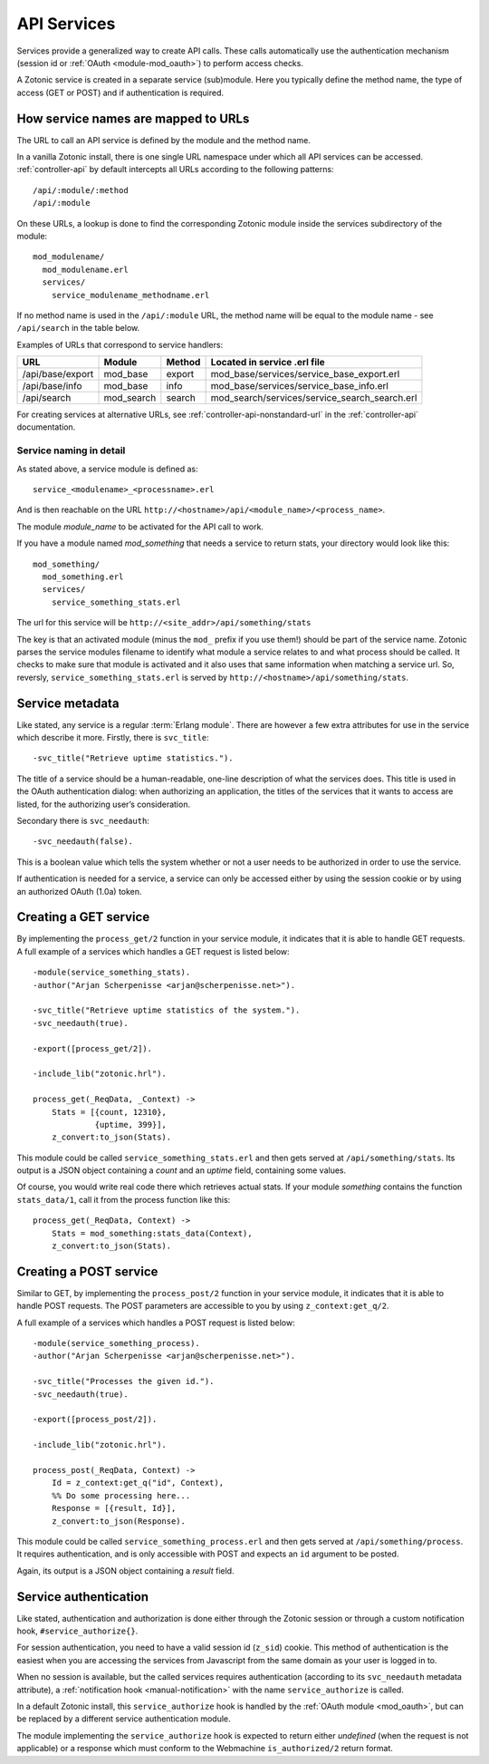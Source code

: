 .. _manual-services:

API Services
============

Services provide a generalized way to create API
calls. These calls automatically use the authentication mechanism
(session id or :ref:`OAuth <module-mod_oauth>`) to perform access checks.

A Zotonic service is created in a separate service (sub)module. Here you typically define the method name, the type of access (GET or POST) and if  authentication is required.


How service names are mapped to URLs
------------------------------------

The URL to call an API service is defined by the module and the method name.

In a vanilla Zotonic install, there is one single URL namespace under which all API services can be accessed. :ref:`controller-api` by default intercepts all URLs according to the following patterns::

  /api/:module/:method
  /api/:module

On these URLs, a lookup is done to find the corresponding Zotonic module inside the services subdirectory of the module::

  mod_modulename/
    mod_modulename.erl
    services/
      service_modulename_methodname.erl

If no method name is used in the ``/api/:module`` URL, the method name will be equal to the module name - see ``/api/search`` in the table below.

Examples of URLs that correspond to service handlers:

=================  ==========   ========   ====================================
URL                Module       Method     Located in service .erl file
=================  ==========   ========   ====================================
/api/base/export   mod_base     export     mod_base/services/service_base_export.erl
/api/base/info     mod_base     info       mod_base/services/service_base_info.erl
/api/search        mod_search   search     mod_search/services/service_search_search.erl
=================  ==========   ========   ====================================

For creating services at alternative URLs, see
:ref:`controller-api-nonstandard-url` in the :ref:`controller-api`
documentation.


Service naming in detail
........................

As stated above, a service module is defined as::

  service_<modulename>_<processname>.erl
    
And is then reachable on the URL
``http://<hostname>/api/<module_name>/<process_name>``. 

The module *module_name* to be activated for the API call to work.

If you have a module named `mod_something` that needs a service to return stats, your directory would look like
this::

  mod_something/
    mod_something.erl
    services/
      service_something_stats.erl

The url for this service will be ``http://<site_addr>/api/something/stats``

The key is that an activated module (minus the ``mod_`` prefix if you use
them!) should be part of the service name. Zotonic parses the service
modules filename to identify what module a service relates to and what
process should be called.  It checks to make sure that module is
activated and it also uses that same information when matching a
service url. So, reversly, ``service_something_stats.erl`` is served by
``http://<hostname>/api/something/stats``.


.. highlight:: erlang

Service metadata
----------------

Like stated, any service is a regular :term:`Erlang module`. There are
however a few extra attributes for use in the service which describe
it more. Firstly, there is ``svc_title``::

  -svc_title("Retrieve uptime statistics.").

The title of a service should be a human-readable, one-line
description of what the services does. This title is used in the OAuth
authentication dialog: when authorizing an application, the titles of
the services that it wants to access are listed, for the authorizing
user’s consideration.

Secondary there is ``svc_needauth``::

  -svc_needauth(false).

This is a boolean value which tells the system whether or not a user
needs to be authorized in order to use the service.

If authentication is needed for a service, a service can only be
accessed either by using the session cookie or by using an authorized
OAuth (1.0a) token.


Creating a GET service
----------------------

By implementing the ``process_get/2`` function in your service module,
it indicates that it is able to handle GET requests.  A full example
of a services which handles a GET request is listed below::

  -module(service_something_stats).
  -author("Arjan Scherpenisse <arjan@scherpenisse.net>").

  -svc_title("Retrieve uptime statistics of the system.").
  -svc_needauth(true).

  -export([process_get/2]).

  -include_lib("zotonic.hrl").

  process_get(_ReqData, _Context) ->
      Stats = [{count, 12310},
               {uptime, 399}],
      z_convert:to_json(Stats).

This module could be called ``service_something_stats.erl`` and then
gets served at ``/api/something/stats``. Its output is a JSON object
containing a `count` and an `uptime` field, containing some values.

Of course, you would write real code there which retrieves actual stats. If your module `something` contains the function ``stats_data/1``, call it from the process function like this::

  process_get(_ReqData, Context) ->
      Stats = mod_something:stats_data(Context),
      z_convert:to_json(Stats).
      
Creating a POST service
-----------------------

Similar to GET, by implementing the ``process_post/2`` function in
your service module, it indicates that it is able to handle POST
requests. The POST parameters are accessible to you by using
``z_context:get_q/2``.

A full example of a services which handles a POST request
is listed below::

  -module(service_something_process).
  -author("Arjan Scherpenisse <arjan@scherpenisse.net>").

  -svc_title("Processes the given id.").
  -svc_needauth(true).

  -export([process_post/2]).

  -include_lib("zotonic.hrl").

  process_post(_ReqData, Context) ->
      Id = z_context:get_q("id", Context),
      %% Do some processing here...
      Response = [{result, Id}],
      z_convert:to_json(Response).

This module could be called ``service_something_process.erl`` and then
gets served at ``/api/something/process``. It requires authentication,
and is only accessible with POST and expects an ``id`` argument to be
posted.

Again, its output is a JSON object containing a `result` field.

.. _manual-services-auth:

Service authentication
----------------------

Like stated, authentication and authorization is done either through
the Zotonic session or through a custom notification hook,
``#service_authorize{}``.

For session authentication, you need to have a valid session id (``z_sid``)
cookie. This method of authentication is the easiest when you are
accessing the services from Javascript from the same domain as your
user is logged in to.

When no session is available, but the called services requires
authentication (according to its ``svc_needauth`` metadata attribute),
a :ref:`notification hook <manual-notification>` with the name
``service_authorize`` is called.

In a default Zotonic install, this ``service_authorize`` hook is
handled by the :ref:`OAuth module <mod_oauth>`, but can be replaced by
a different service authentication module.

The module implementing the ``service_authorize`` hook is expected to
return either `undefined` (when the request is not applicable) or a
response which must conform to the Webmachine ``is_authorized/2``
return format.

.. seealso:: :term:`Services glossary entry <Service>`, :ref:`List of all core services <services>`, :ref:`mod_oauth`, :ref:`controller-api`
